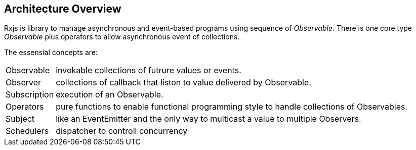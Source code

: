 == Architecture Overview

Rxjs is library to manage asynchronous and event-based programs using sequence of _Observable_.
There is one core type _Observable_ plus operators to allow asynchronous event of collections.

The essensial concepts are:

[horizontal]
Observable:: invokable collections of futrure values or events.
Observer:: collections of callback that liston to value delivered by Observable.
Subscription::  execution of an Observable.
Operators:: pure functions to enable functional programming style to handle collections of Observables.
Subject:: like an EventEmitter and the only way to multicast a value to multiple Observers.
Schedulers:: dispatcher to controll concurrency